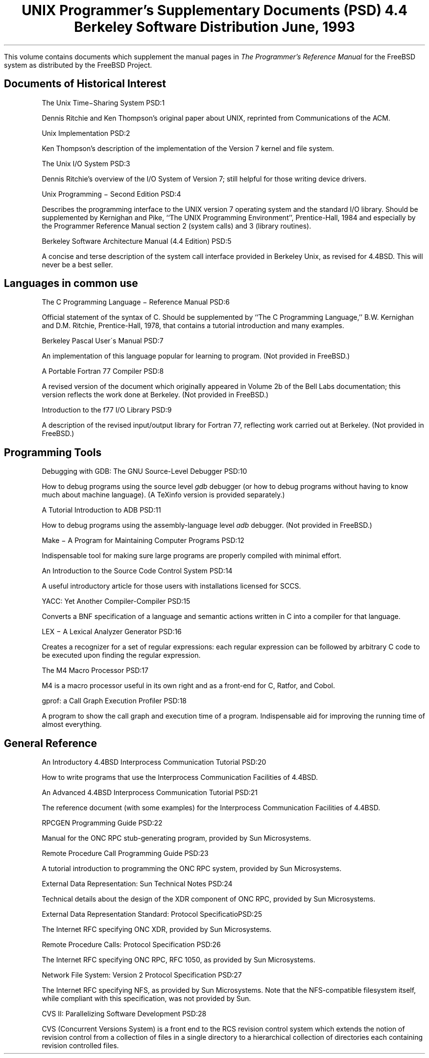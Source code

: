 .\" Copyright (c) 1986, 1993
.\"	The Regents of the University of California.  All rights reserved.
.\"
.\" Redistribution and use in source and binary forms, with or without
.\" modification, are permitted provided that the following conditions
.\" are met:
.\" 1. Redistributions of source code must retain the above copyright
.\"    notice, this list of conditions and the following disclaimer.
.\" 2. Redistributions in binary form must reproduce the above copyright
.\"    notice, this list of conditions and the following disclaimer in the
.\"    documentation and/or other materials provided with the distribution.
.\" 3. Neither the name of the University nor the names of its contributors
.\"    may be used to endorse or promote products derived from this software
.\"    without specific prior written permission.
.\"
.\" THIS SOFTWARE IS PROVIDED BY THE REGENTS AND CONTRIBUTORS ``AS IS'' AND
.\" ANY EXPRESS OR IMPLIED WARRANTIES, INCLUDING, BUT NOT LIMITED TO, THE
.\" IMPLIED WARRANTIES OF MERCHANTABILITY AND FITNESS FOR A PARTICULAR PURPOSE
.\" ARE DISCLAIMED.  IN NO EVENT SHALL THE REGENTS OR CONTRIBUTORS BE LIABLE
.\" FOR ANY DIRECT, INDIRECT, INCIDENTAL, SPECIAL, EXEMPLARY, OR CONSEQUENTIAL
.\" DAMAGES (INCLUDING, BUT NOT LIMITED TO, PROCUREMENT OF SUBSTITUTE GOODS
.\" OR SERVICES; LOSS OF USE, DATA, OR PROFITS; OR BUSINESS INTERRUPTION)
.\" HOWEVER CAUSED AND ON ANY THEORY OF LIABILITY, WHETHER IN CONTRACT, STRICT
.\" LIABILITY, OR TORT (INCLUDING NEGLIGENCE OR OTHERWISE) ARISING IN ANY WAY
.\" OUT OF THE USE OF THIS SOFTWARE, EVEN IF ADVISED OF THE POSSIBILITY OF
.\" SUCH DAMAGE.
.\"
.\"	@(#)00.contents	8.1 (Berkeley) 6/8/93
.\" $FreeBSD: stable/12/share/doc/psd/contents/contents.ms 307806 2016-10-22 23:05:44Z bapt $
.\"
.OH '''PSD Contents'
.EH 'PSD Contents'''
.TL
UNIX Programmer's Supplementary Documents (PSD)
.if !r.U .nr .U 0
.if \n(.U \{\
.br
.>> <a href="Title.html">Title.html</a>
.\}
.sp
\s-2 4.4 Berkeley Software Distribution\s+2
.sp
\fRJune, 1993\fR
.PP
This volume contains documents which supplement the manual pages in
.I
The
.UX
Programmer's Reference Manual
.R
for the FreeBSD system as distributed by the FreeBSD Project.
.SH
Documents of Historical Interest
.IP
.tl 'The Unix Time\-Sharing System''PSD:1'
.QP
Dennis Ritchie and Ken Thompson's original paper about UNIX, reprinted 
from Communications of the ACM.
.sp
.IP
.tl 'Unix Implementation''PSD:2'
.QP
Ken Thompson's description of the implementation of the Version 7
kernel and file system.
.sp
.IP
.tl 'The Unix I/O System''PSD:3'
.QP
Dennis Ritchie's overview of the I/O System of Version 7; still helpful for 
those writing device drivers.
.sp
.IP
.tl 'Unix Programming \- Second Edition ''PSD:4'
.QP
Describes the programming interface to the UNIX version 7 operating
system and the standard I/O library.  Should be supplemented by
Kernighan and Pike, ``The UNIX Programming Environment'',
Prentice-Hall, 1984 and especially by the Programmer Reference Manual
section 2 (system calls) and 3 (library routines).
.sp
.IP
.tl 'Berkeley Software Architecture Manual (4.4 Edition)''PSD:5'
.if \n(.U \{\
.br
.>> <a href="05.sysman/paper.html">05.sysman/paper.html</a>
.\}
.QP
A concise and terse description of the system call interface
provided in Berkeley Unix, as revised for 4.4BSD.
This will never be a best seller.

.SH
Languages in common use
.IP
.tl 'The C Programming Language \- Reference Manual''PSD:6'
.QP
Official statement of the syntax of C.
Should be supplemented by ``The C Programming Language,''
B.W. Kernighan and D.M. Ritchie, Prentice-Hall, 1978, that
contains a tutorial introduction and many examples.
.sp
.IP
.tl 'Berkeley Pascal User\'s Manual''PSD:7'
.QP
An implementation of this language popular for learning to program.  
(Not provided in FreeBSD.)
.sp
.IP
.tl 'A Portable Fortran 77 Compiler''PSD:8'
.QP
A revised version of the document which originally appeared in
Volume 2b of the Bell Labs documentation;
this version reflects the work done at Berkeley.
(Not provided in FreeBSD.)
.sp
.IP
.tl 'Introduction to the f77 I/O Library''PSD:9'
.QP
A description of the revised input/output library for Fortran 77, 
reflecting work carried out at Berkeley.  (Not provided in FreeBSD.)

.SH
Programming Tools
.IP
.tl 'Debugging with GDB: The GNU Source-Level Debugger''PSD:10'
.QP
How to debug programs using the source level \fIgdb\fP debugger
(or how to debug programs without having to know much about machine language).
(A TeXinfo version is provided separately.)
.sp
.IP
.tl 'A Tutorial Introduction to ADB''PSD:11'
.QP
How to debug programs using the assembly-language level \fIadb\fP debugger.
(Not provided in FreeBSD.)
.sp
.IP
.tl 'Make \- A Program for Maintaining Computer Programs''PSD:12'
.if \n(.U \{\
.br
.>> <a href="12.make/paper.html">12.make/paper.html</a>
.\}
.QP
Indispensable tool for making sure large programs are properly
compiled with minimal effort. 
.sp
.IP
.tl 'An Introduction to the Source Code Control System''PSD:14'
.QP
A useful introductory article for those users with
installations licensed for SCCS.
.sp
.IP
.tl 'YACC: Yet Another Compiler-Compiler''PSD:15'
.QP
Converts a BNF specification of a language and semantic actions
written in C into a compiler for that language.
.sp
.IP
.tl 'LEX \- A Lexical Analyzer Generator''PSD:16'
.QP
Creates a recognizer for a set of regular expressions:
each regular expression can be followed by arbitrary C code
to be executed upon finding the regular expression.
.sp
.IP
.tl 'The M4 Macro Processor''PSD:17'
.QP
M4 is a macro processor useful in its own right and as a
front-end for C, Ratfor, and Cobol.
.sp
.IP
.tl 'gprof: a Call Graph Execution Profiler''PSD:18'
.if \n(.U \{\
.br
.>> <a href="18.gprof/paper.html">18.gprof/paper.html
.\}
.QP
A program to show the call graph and execution time of a program.
Indispensable aid for improving the running time of almost everything.

.SH
General Reference
.IP
.tl 'An Introductory 4.4BSD Interprocess Communication Tutorial''PSD:20'
.if \n(.U \{\
.br
.>> <a href="20.ipctut/paper.html">20.ipctut/paper.html
.\}
.QP
How to write programs that use the Interprocess Communication Facilities
of 4.4BSD.
.sp
.IP
.tl 'An Advanced 4.4BSD Interprocess Communication Tutorial''PSD:21'
.if \n(.U \{\
.br
.>> <a href="21.ipc/paper.html">21.ipc/paper.html
.\}
.QP
The reference document (with some examples) for the Interprocess Communication 
Facilities of 4.4BSD.
.sp
.IP
.tl 'RPCGEN Programming Guide''PSD:22'
.if \n(.U \{\
.br
.>> <a href="22.rpcgen/paper.html">22.rpcgen/paper.html
.\}
.QP
Manual for the ONC RPC stub-generating program, provided by Sun Microsystems.
.sp
.IP
.tl 'Remote Procedure Call Programming Guide''PSD:23'
.if \n(.U \{\
.br
.>> <a href="23.rpc/paper.html">23.rpc/paper.html
.\}
.QP
A tutorial introduction to programming the ONC RPC system, provided by
Sun Microsystems.
.sp
.IP
.tl 'External Data Representation: Sun Technical Notes''PSD:24'
.if \n(.U \{\
.br
.>> <a href="24.xdr/paper.html">24.xdr/paper.html
.\}
.QP
Technical details about the design of the XDR component of ONC RPC,
provided by Sun Microsystems.
.sp
.IP
.tl 'External Data Representation Standard: Protocol Specification''PSD:25'
.if \n(.U \{\
.br
.>> <a href="25.xdrrfc/paper.html">25.xdrrfc/paper.html
.\}
.QP
The Internet RFC specifying ONC XDR, provided by Sun Microsystems.
.sp
.IP
.tl 'Remote Procedure Calls: Protocol Specification''PSD:26'
.if \n(.U \{\
.br
.>> <a href="26.rpcrfc/paper.html">26.rpcrfc/paper.html
.\}
.QP
The Internet RFC specifying ONC RPC, RFC 1050, as provided by Sun
Microsystems.
.sp
.IP
.tl 'Network File System: Version 2 Protocol Specification''PSD:27'
.if \n(.U \{\
.br
.>> <a href="27.nfsrpc/paper.html">27.nfsrpc/paper.html
.\}
.QP
The Internet RFC specifying NFS, as provided by Sun Microsystems.
Note that the NFS-compatible filesystem itself, while
compliant with this specification, was not provided by Sun.
.sp
.IP
.tl 'CVS II: Parallelizing Software Development''PSD:28'
.if \n(.U \{\
.br
.>> <a href="28.cvs/paper.html">28.cvs/paper.html
.\}
.QP
CVS  (Concurrent Versions System) is a front end to the
RCS revision control system  which  extends  the  notion  of
revision  control  from  a  collection  of files in a single
directory to a hierarchical collection of  directories  each
containing revision controlled files.

